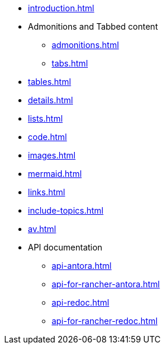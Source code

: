 * xref:introduction.adoc[]
* Admonitions and Tabbed content
** xref:admonitions.adoc[]
** xref:tabs.adoc[]
* xref:tables.adoc[]
* xref:details.adoc[]
* xref:lists.adoc[]
* xref:code.adoc[]
* xref:images.adoc[]
* xref:mermaid.adoc[]
* xref:links.adoc[]
* xref:include-topics.adoc[]
* xref:av.adoc[]
* API documentation
** xref:api-antora.adoc[]
** xref:api-for-rancher-antora.adoc[]
** xref:api-redoc.adoc[]
** xref:api-for-rancher-redoc.adoc[]

